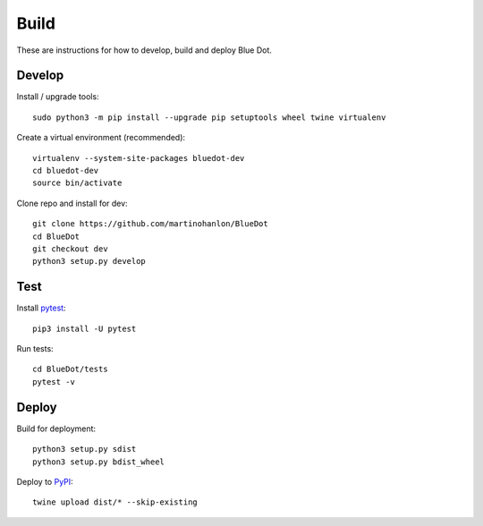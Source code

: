 Build
=====

These are instructions for how to develop, build and deploy Blue Dot.

Develop
-------

Install / upgrade tools::

    sudo python3 -m pip install --upgrade pip setuptools wheel twine virtualenv

Create a virtual environment (recommended)::

    virtualenv --system-site-packages bluedot-dev
    cd bluedot-dev
    source bin/activate 

Clone repo and install for dev::

    git clone https://github.com/martinohanlon/BlueDot
    cd BlueDot
    git checkout dev
    python3 setup.py develop

Test
----

Install `pytest`_::

    pip3 install -U pytest

Run tests::

    cd BlueDot/tests
    pytest -v

Deploy
------

Build for deployment::

    python3 setup.py sdist
    python3 setup.py bdist_wheel

Deploy to `PyPI`_::

    twine upload dist/* --skip-existing


.. _pytest: https://doc.pytest.org/
.. _PyPI: https://pypi.python.org/pypi
